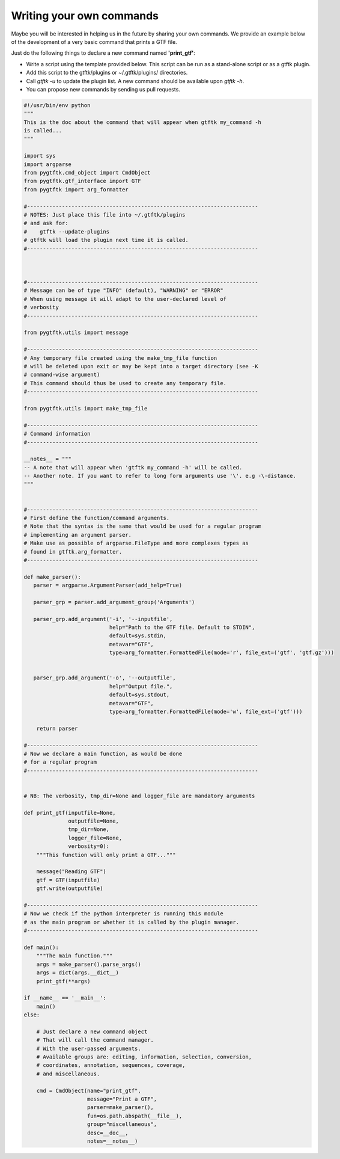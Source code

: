 Writing your own commands
=============================


Maybe you will be interested in helping us in the future by sharing your own commands. We provide an example below of the development of a very basic command that prints a GTF file.

Just do the following things to declare a new command named **'print_gtf'**:

- Write a script using the template provided below. This script can be run as a stand-alone script or as a gtftk plugin.
- Add this script to the gtftk/plugins or ~/.gtftk/plugins/ directories.
- Call *gtftk -u* to update the plugin list. A new command should be available upon *gtftk -h*.
- You can propose new commands by sending us pull requests.


.. code-block:: python

   #!/usr/bin/env python
   """
   This is the doc about the command that will appear when gtftk my_command -h
   is called...
   """
   
   import sys
   import argparse
   from pygtftk.cmd_object import CmdObject
   from pygtftk.gtf_interface import GTF
   from pygtftk import arg_formatter

   #-------------------------------------------------------------------------
   # NOTES: Just place this file into ~/.gtftk/plugins
   # and ask for: 
   #    gtftk --update-plugins
   # gtftk will load the plugin next time it is called.
   #-------------------------------------------------------------------------
   
      
   
   #-------------------------------------------------------------------------
   # Message can be of type "INFO" (default), "WARNING" or "ERROR"
   # When using message it will adapt to the user-declared level of
   # verbosity
   #-------------------------------------------------------------------------
   
   from pygtftk.utils import message

   #-------------------------------------------------------------------------
   # Any temporary file created using the make_tmp_file function
   # will be deleted upon exit or may be kept into a target directory (see -K
   # command-wise argument)
   # This command should thus be used to create any temporary file.
   #-------------------------------------------------------------------------
   
   from pygtftk.utils import make_tmp_file
    
   #-------------------------------------------------------------------------
   # Command information
   #-------------------------------------------------------------------------
   
   __notes__ = """
   -- A note that will appear when 'gtftk my_command -h' will be called.
   -- Another note. If you want to refer to long form arguments use '\'. e.g -\-distance.
   """
   
   
   #-------------------------------------------------------------------------
   # First define the function/command arguments.
   # Note that the syntax is the same that would be used for a regular program
   # implementing an argument parser.
   # Make use as possible of argparse.FileType and more complexes types as
   # found in gtftk.arg_formatter.
   #-------------------------------------------------------------------------
   
   def make_parser():
      parser = argparse.ArgumentParser(add_help=True)
   
      parser_grp = parser.add_argument_group('Arguments')
   
      parser_grp.add_argument('-i', '--inputfile',
                              help="Path to the GTF file. Default to STDIN",
                              default=sys.stdin,
                              metavar="GTF",
                              type=arg_formatter.FormattedFile(mode='r', file_ext=('gtf', 'gtf.gz')))


      parser_grp.add_argument('-o', '--outputfile',
                              help="Output file.",
                              default=sys.stdout,
                              metavar="GTF",
                              type=arg_formatter.FormattedFile(mode='w', file_ext=('gtf')))
         
       return parser
   
   #-------------------------------------------------------------------------
   # Now we declare a main function, as would be done
   # for a regular program
   #-------------------------------------------------------------------------
   
   
   # NB: The verbosity, tmp_dir=None and logger_file are mandatory arguments
   
   def print_gtf(inputfile=None,
                 outputfile=None,
                 tmp_dir=None,
                 logger_file=None,
                 verbosity=0):
       """This function will only print a GTF..."""
   
       message("Reading GTF")
       gtf = GTF(inputfile)
       gtf.write(outputfile)
   
   #-------------------------------------------------------------------------
   # Now we check if the python interpreter is running this module
   # as the main program or whether it is called by the plugin manager.
   #-------------------------------------------------------------------------
   
   def main():
       """The main function."""
       args = make_parser().parse_args()
       args = dict(args.__dict__)
       print_gtf(**args)
       
   if __name__ == '__main__':
       main()   
   else:
   
       # Just declare a new command object
       # That will call the command manager.
       # With the user-passed arguments.
       # Available groups are: editing, information, selection, conversion, 
       # coordinates, annotation, sequences, coverage,
       # and miscellaneous.
   
       cmd = CmdObject(name="print_gtf",
                       message="Print a GTF",
                       parser=make_parser(),
                       fun=os.path.abspath(__file__),
                       group="miscellaneous",
                       desc=__doc__,
                       notes=__notes__)




    